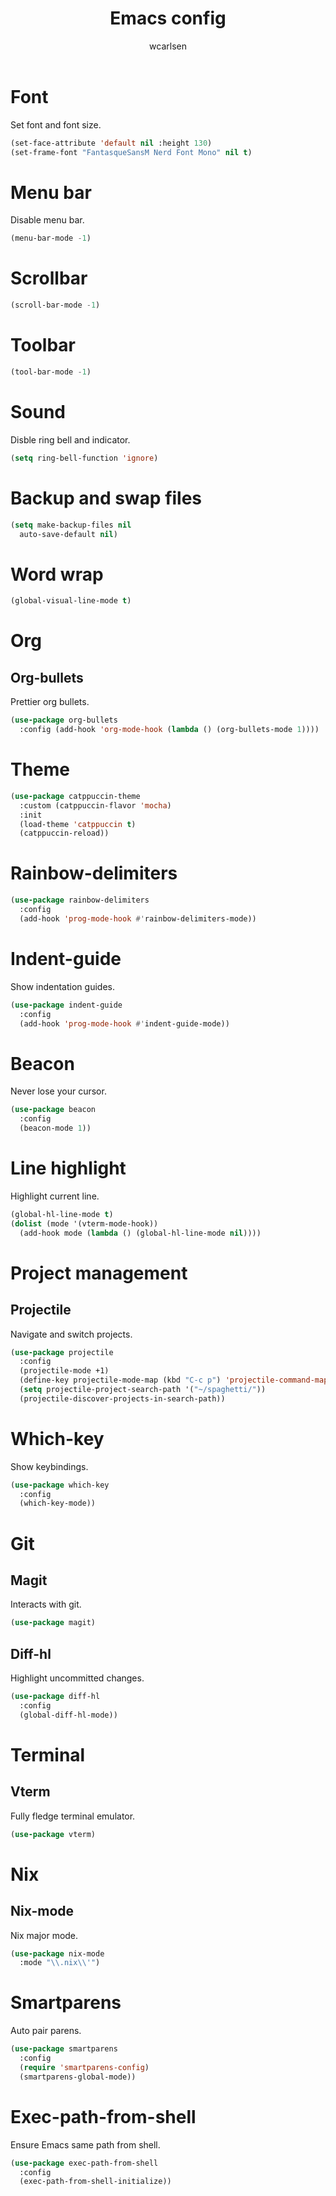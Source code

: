 #+TITLE: Emacs config
#+AUTHOR: wcarlsen
#+PROPERTY: header-args:emacs-lisp :results silent

* Font

Set font and font size.

#+begin_src emacs-lisp
  (set-face-attribute 'default nil :height 130)
  (set-frame-font "FantasqueSansM Nerd Font Mono" nil t)
#+end_src

* Menu bar

Disable menu bar.

#+begin_src emacs-lisp
  (menu-bar-mode -1)
#+end_src

* Scrollbar

#+begin_src emacs-lisp
  (scroll-bar-mode -1)
#+end_src

* Toolbar

#+begin_src emacs-lisp
  (tool-bar-mode -1)
#+end_src

* Sound

Disble ring bell and indicator.

#+begin_src emacs-lisp
  (setq ring-bell-function 'ignore)
#+end_src

* Backup and swap files

#+begin_src emacs-lisp
  (setq make-backup-files nil
    auto-save-default nil)
#+end_src

* Word wrap

#+begin_src emacs-lisp
  (global-visual-line-mode t)
#+end_src

* Org

** Org-bullets

Prettier org bullets.

#+begin_src emacs-lisp
  (use-package org-bullets
    :config (add-hook 'org-mode-hook (lambda () (org-bullets-mode 1))))
#+end_src

* Theme

#+begin_src emacs-lisp
  (use-package catppuccin-theme
    :custom (catppuccin-flavor 'mocha)
    :init
    (load-theme 'catppuccin t)
    (catppuccin-reload))
#+end_src

* Rainbow-delimiters

#+begin_src emacs-lisp
  (use-package rainbow-delimiters
    :config
    (add-hook 'prog-mode-hook #'rainbow-delimiters-mode))
#+end_src

* Indent-guide

Show indentation guides.

#+begin_src emacs-lisp
  (use-package indent-guide
    :config
    (add-hook 'prog-mode-hook #'indent-guide-mode))
#+end_src

* Beacon

Never lose your cursor.

#+begin_src emacs-lisp
  (use-package beacon
    :config
    (beacon-mode 1))
#+end_src

* Line highlight

Highlight current line.

#+begin_src emacs-lisp
  (global-hl-line-mode t)
  (dolist (mode '(vterm-mode-hook))
    (add-hook mode (lambda () (global-hl-line-mode nil))))
#+end_src

* Project management

** Projectile

Navigate and switch projects.

#+begin_src emacs-lisp
  (use-package projectile
    :config
    (projectile-mode +1)
    (define-key projectile-mode-map (kbd "C-c p") 'projectile-command-map)
    (setq projectile-project-search-path '("~/spaghetti/"))
    (projectile-discover-projects-in-search-path))
#+end_src

* Which-key

Show keybindings.

#+begin_src emacs-lisp
  (use-package which-key
    :config
    (which-key-mode))
#+end_src

* Git

** Magit

Interacts with git.

#+begin_src emacs-lisp
  (use-package magit)
#+end_src

** Diff-hl

Highlight uncommitted changes.

#+begin_src emacs-lisp
  (use-package diff-hl
    :config
    (global-diff-hl-mode))
#+end_src

* Terminal

** Vterm

Fully fledge terminal emulator.

#+begin_src emacs-lisp
  (use-package vterm)
#+end_src

* Nix

** Nix-mode

Nix major mode.

#+begin_src emacs-lisp
  (use-package nix-mode
    :mode "\\.nix\\'")
#+end_src

* Smartparens

Auto pair parens.

#+begin_src emacs-lisp
  (use-package smartparens
    :config
    (require 'smartparens-config)
    (smartparens-global-mode))
#+end_src

* Exec-path-from-shell

Ensure Emacs same path from shell.

#+begin_src emacs-lisp
  (use-package exec-path-from-shell
    :config
    (exec-path-from-shell-initialize))
#+end_src
